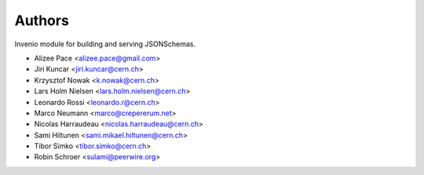 Authors
=======

Invenio module for building and serving JSONSchemas.

- Alizee Pace <alizee.pace@gmail.com>
- Jiri Kuncar <jiri.kuncar@cern.ch>
- Krzysztof Nowak <k.nowak@cern.ch>
- Lars Holm Nielsen <lars.holm.nielsen@cern.ch>
- Leonardo Rossi <leonardo.r@cern.ch>
- Marco Neumann <marco@crepererum.net>
- Nicolas Harraudeau <nicolas.harraudeau@cern.ch>
- Sami Hiltunen <sami.mikael.hiltunen@cern.ch>
- Tibor Simko <tibor.simko@cern.ch>
- Robin Schroer <sulami@peerwire.org>
